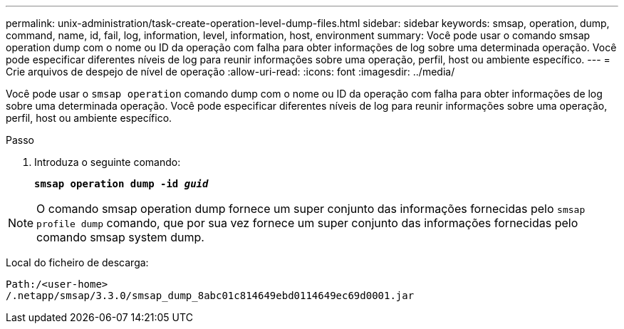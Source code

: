 ---
permalink: unix-administration/task-create-operation-level-dump-files.html 
sidebar: sidebar 
keywords: smsap, operation, dump, command, name, id, fail, log, information, level, information, host, environment 
summary: Você pode usar o comando smsap operation dump com o nome ou ID da operação com falha para obter informações de log sobre uma determinada operação. Você pode especificar diferentes níveis de log para reunir informações sobre uma operação, perfil, host ou ambiente específico. 
---
= Crie arquivos de despejo de nível de operação
:allow-uri-read: 
:icons: font
:imagesdir: ../media/


[role="lead"]
Você pode usar o `smsap operation` comando dump com o nome ou ID da operação com falha para obter informações de log sobre uma determinada operação. Você pode especificar diferentes níveis de log para reunir informações sobre uma operação, perfil, host ou ambiente específico.

.Passo
. Introduza o seguinte comando:
+
`*smsap operation dump -id _guid_*`




NOTE: O comando smsap operation dump fornece um super conjunto das informações fornecidas pelo `smsap profile dump` comando, que por sua vez fornece um super conjunto das informações fornecidas pelo comando smsap system dump.

Local do ficheiro de descarga:

[listing]
----
Path:/<user-home>
/.netapp/smsap/3.3.0/smsap_dump_8abc01c814649ebd0114649ec69d0001.jar
----